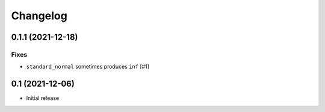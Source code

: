 Changelog
=========

0.1.1 (2021-12-18)
------------------

Fixes
~~~~~
- ``standard_normal`` sometimes produces ``inf`` [#1]


0.1 (2021-12-06)
----------------

- Initial release
